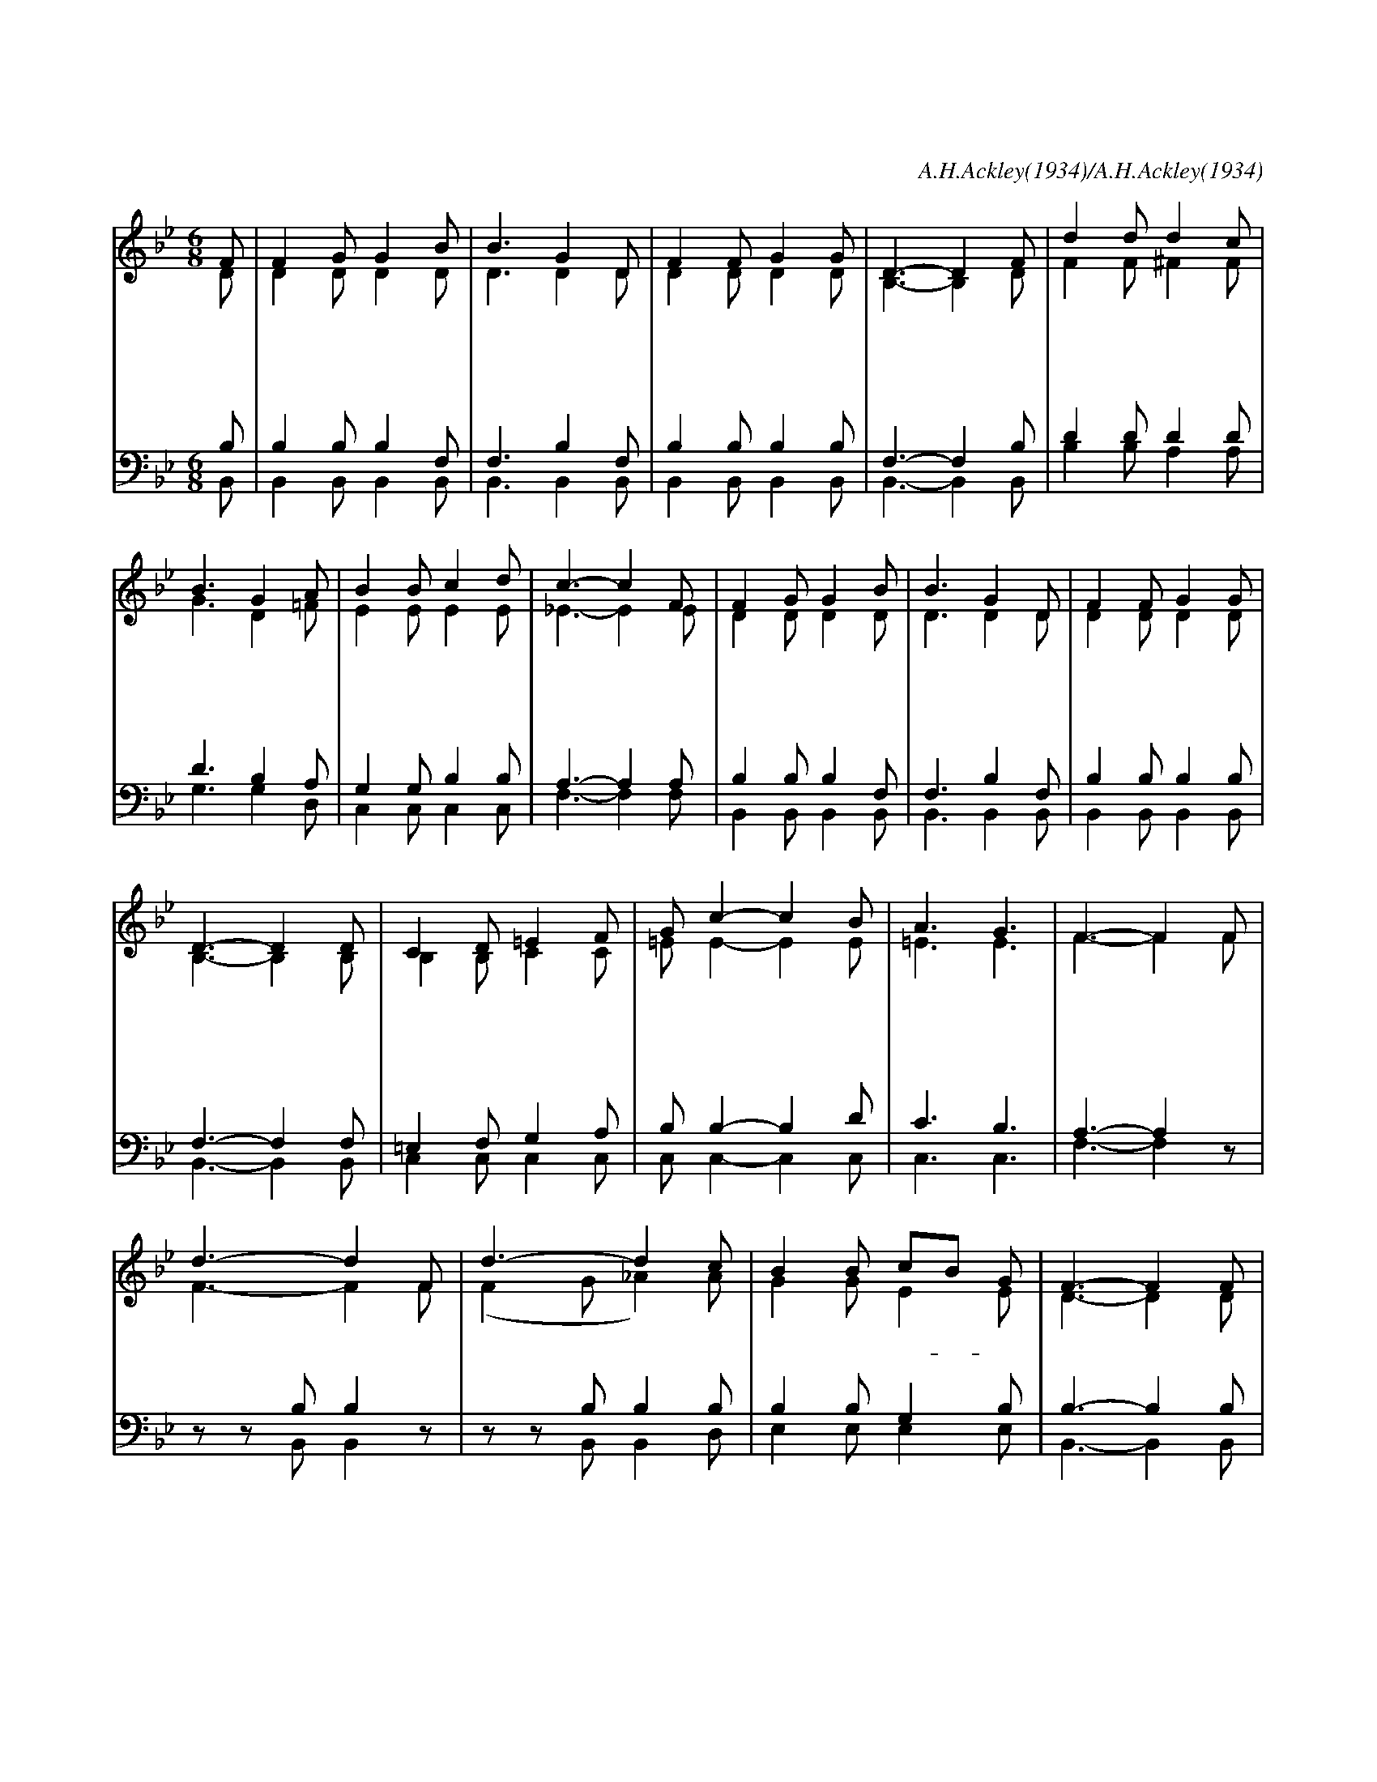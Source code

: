 X:162
T:다시 사신 구세주
C:A.H.Ackley(1934)/A.H.Ackley(1934)
%%score (1|2)(3|4)
L:1/8
M:6/8
I:linebreak $
K:Bb
V:1 treble
V:2 treble
V:3 bass
V:4 bass
V:1
 "^보통으로"F | F2 G G2 B | B3 G2 D | F2 F G2 G | D3- D2 F | d2 d d2 c | B3 G2 A | B2 B c2 d | c3- c2 F | %9
w: 후|활 하 신 구|세 주 나|항 상 섬 기|네 * 온|세 상 조 롱|해 도 주|정 녕 사 셨|네 * 그|
w: 온|세 상 살 펴|보 니 주|사 랑 알 겠|네 * 니|맘 이 아 플|때 도 주|사 랑 알 겠|네 * 이|
w: 주|믿 는 성 도|들 아 다|기 쁜 노 래|로 * 주|예 수 우 리|왕 께 다|찬 양 드 리|세 * 이|
 F2 G G2 B | B3 G2 D | F2 F G2 G | D3- D2 D | C2 D =E2 F | G c2- c2 B | A3 G3 | F3- F2 "^후렴"F |
w: 은 혜 로 운|손 길 부|드 러 운 음|성 * 주|예 수 나 와|함 께 * 늘|계 시|네 * 예|
w: 세 상 풍 파|이 길 힘|주 시 는 주|님 * 마|침 내 영 광|중 에 * 주|오 시|리 * *|
w: 세 상 소 망|이 요 참|친 구 되 시|는 * 주|예 수 영 원|토 록 * 찬|양 하|세 * *|
 d3- d2 F | d3- d2 c | B2 B cB G | F3- F2 F | F2 E E2 G | G2 F F2 B | B2 B GA B | c3- c2 F | %25
w: 수 * 예|수 * 늘|살 아 계- * 셔|서 * 주|동 행 하 여|주 시 며 늘|말 씀 하- * 시|네 * 예|
 d3- d2 F | d3- d2 c | B2 B c2 ^c | d3- d2 d | d2 d e2 d | d2 c HG2 B | Hf2 d c2 B | B3- B2 |]
w: 수 * 예|수 * 내|구 세 주 예|수 * 내|맘 에 살 아|계 시 네 늘|살 아 계 시|네 *|
V:2
 D | D2 D D2 D | D3 D2 D | D2 D D2 D | B,3- B,2 D | F2 F ^F2 F | G3 D2 =F | E2 E E2 E | _E3- E2 E | %9
 D2 D D2 D | D3 D2 D | D2 D D2 D | B,3- B,2 B, | B,2 B, C2 C | =E E2- E2 E | =E3 E3 | %16
 F3- F2 F | F3- F2 F | (F2 G _A2) A | G2 G E2 E | D3- D2 D | D2 C C2 E | E2 D D2 F | %23
 =E2 E E2 E | _E3- E2 F | F3- F2 F | (F2 G _A2) A | G2 G G2 G | ^F3- F2 F | =F2 F G2 F | %30
 =E2 E E2 G | B2 F E2 D | D3- D2 |]
V:3
 B, | B,2 B, B,2 F, | F,3 B,2 F, | B,2 B, B,2 B, | F,3- F,2 B, | D2 D D2 D | D3 B,2 A, | %7
 G,2 G, B,2 B, | A,3- A,2 A, | B,2 B, B,2 F, | F,3 B,2 F, | B,2 B, B,2 B, | F,3- F,2 F, | %13
 =E,2 F, G,2 A, | B, B,2- B,2 D | C3 B,3 | A,3- A,2 z | z z B, B,2 z | z z B, B,2 B, | %19
 B,2 B, G,2 B, | B,3- B,2 B, | A,2 A, A,2 A, | B,2 B, B,2 D | C2 C C2 B, | A,3- A,2 z | %25
 z z B, B,2 z | z z B, B,2 B, | E2 E B,2 G, | A,3- A,2 A, | =B,2 B, B,2 B, | _B,2 B, B,2 ^C | %31
 D2 B, A,2 F, | F,3- F,2 |]
w:|||||||||||||||||예 수|예 수|||||||예 수|예 수
V:4
 B,, | B,,2 B,, B,,2 B,, | B,,3 B,,2 B,, | B,,2 B,, B,,2 B,, | B,,3- B,,2 B,, | B,2 B, A,2 A, | %6
 G,3 G,2 D, | C,2 C, C,2 C, | F,3- F,2 F, | B,,2 B,, B,,2 B,, | B,,3 B,,2 B,, | B,,2 B,, B,,2 B,, | %12
 B,,3- B,,2 B,, | C,2 C, C,2 C, | C, C,2- C,2 C, | C,3 C,3 | F,3- F,2 z | z z B,, B,,2 z | %18
 z z B,, B,,2 D, | E,2 E, E,2 E, | B,,3- B,,2 B,, | F,2 F, F,2 F, | B,,2 B,, B,,2 B,, | %23
 C,2 C, C,2 C, | F,3- F,2 z | z z B,, B,,2 z | z z B,, B,,2 D, | E,2 E, E,2 E, | D,3- D,2 D, | %29
 G,2 G, G,2 G, | C,2 C, HC,2 =E, | HF,2 F, F,2 B,, | B,,3- B,,2 |]